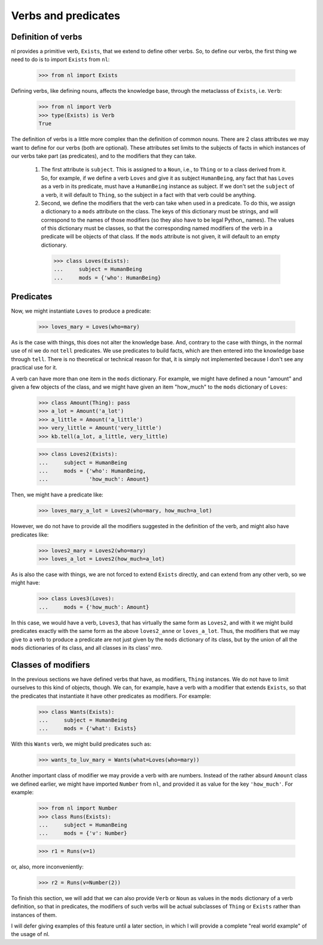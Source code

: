 
Verbs and predicates
====================

Definition of verbs
-------------------

nl provides a primitive verb, ``Exists``, that we extend to define other verbs. So, to define our verbs, the first thing we need to do is to import ``Exists`` from ``nl``:

  >>> from nl import Exists

Defining verbs, like defining nouns, affects the knowledge base, through the metaclasss of ``Exists``, i.e. ``Verb``:

  >>> from nl import Verb
  >>> type(Exists) is Verb
  True

The definition of verbs is a little more complex than the definition of common nouns. There are 2 class attributes we may want to define for our verbs (both are optional). These attributes set limits to the subjects of facts in which instances of our verbs take part (as predicates), and to the modifiers that they can take.

 #. The first attribute is ``subject``. This is assigned to a ``Noun``, i.e., to ``Thing`` or to a class derived from it. So, for example, if we define a verb ``Loves`` and give it as subject ``HumanBeing``, any fact that has ``Loves`` as a verb in its predicate, must have a ``HumanBeing`` instance as subject. If we don't set the ``subject`` of a verb, it will default to ``Thing``, so the subject in a fact with that verb could be anything.
 #. Second, we define the modifiers that the verb can take when used in a predicate. To do this, we assign a dictionary to a ``mods`` attribute on the class. The keys of this dictionary must be strings, and will correspond to the names of those modifiers (so they also have to be legal Python_ names). The values of this dictionary must be classes, so that the corresponding named modifiers of the verb in a predicate will be objects of that class. If the ``mods`` attribute is not given, it will default to an empty dictionary.

  >>> class Loves(Exists):
  ...     subject = HumanBeing
  ...     mods = {'who': HumanBeing}

Predicates
----------

Now, we might instantiate ``Loves`` to produce a predicate:

  >>> loves_mary = Loves(who=mary)

As is the case with things, this does not alter the knowledge base. And, contrary to the case with things, in the normal use of nl we do not ``tell`` predicates. We use predicates to build facts, which are then entered into the knowledge base through ``tell``. There is no theoretical or technical reason for that, it is simply not implemented because I don't see any practical use for it.

A verb can have more than one item in the ``mods`` dictionary. For example, we might have defined a noun "amount" and given a few objects of the class, and we might have given an item "how_much" to the ``mods`` dictionary of ``Loves``:

  >>> class Amount(Thing): pass
  >>> a_lot = Amount('a_lot')
  >>> a_little = Amount('a_little')
  >>> very_little = Amount('very_little')
  >>> kb.tell(a_lot, a_little, very_little)
  
  >>> class Loves2(Exists):
  ...     subject = HumanBeing
  ...     mods = {'who': HumanBeing,
  ...             'how_much': Amount}

Then, we might have a predicate like:

  >>> loves_mary_a_lot = Loves2(who=mary, how_much=a_lot)

However, we do not have to provide all the modifiers suggested in the definition of the verb, and might also have predicates like:

  >>> loves2_mary = Loves2(who=mary)
  >>> loves_a_lot = Loves2(how_much=a_lot)

As is also the case with things, we are not forced to extend ``Exists`` directly, and can extend from any other verb, so we might have:

  >>> class Loves3(Loves):
  ...     mods = {'how_much': Amount}

In this case, we would have a verb, ``Loves3``, that has virtually the same form as ``Loves2``, and with it we might build predicates exactly with the same form as the above ``loves2_anne`` or ``loves_a_lot``. Thus, the modifiers that we may give to a verb to produce a predicate are not just given by the ``mods`` dictionary of its class, but by the union of all the ``mods`` dictionaries of its class, and all classes in its class' mro.

Classes of modifiers
--------------------

In the previous sections we have defined verbs that have, as modifiers, ``Thing`` instances. We do not have to limit ourselves to this kind of objects, though. We can, for example, have a verb with a modifier that extends ``Exists``, so that the predicates that instantiate it have other predicates as modifiers. For example:

  >>> class Wants(Exists):
  ...     subject = HumanBeing
  ...     mods = {'what': Exists}

With this ``Wants`` verb, we might build predicates such as:

  >>> wants_to_luv_mary = Wants(what=Loves(who=mary))

Another important class of modifier we may provide a verb with are numbers. Instead of the rather absurd ``Amount`` class we defined earlier, we might have imported ``Number`` from ``nl``, and provided it as value for the key ``'how_much'``. For example:

  >>> from nl import Number
  >>> class Runs(Exists):
  ...     subject = HumanBeing
  ...     mods = {'v': Number}

  >>> r1 = Runs(v=1)

or, also, more inconveniently:

  >>> r2 = Runs(v=Number(2))

To finish this section, we will add that we can also provide ``Verb`` or ``Noun`` as values in the ``mods`` dictionary of a verb definition, so that in predicates, the modifiers of such verbs will be actual subclasses of ``Thing`` or ``Exists`` rather than instances of them.

I will defer giving examples of this feature until a later section, in which I will provide a complete "real world example" of the usage of nl.

